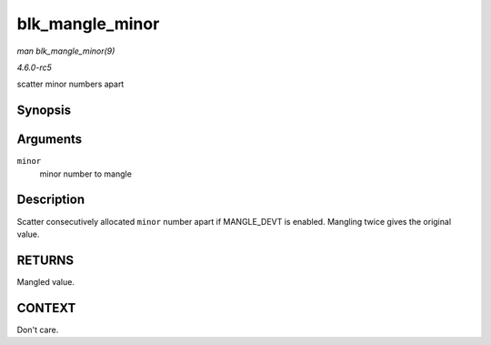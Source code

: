 .. -*- coding: utf-8; mode: rst -*-

.. _API-blk-mangle-minor:

================
blk_mangle_minor
================

*man blk_mangle_minor(9)*

*4.6.0-rc5*

scatter minor numbers apart


Synopsis
========

.. c:function:: int blk_mangle_minor( int minor )

Arguments
=========

``minor``
    minor number to mangle


Description
===========

Scatter consecutively allocated ``minor`` number apart if MANGLE_DEVT
is enabled. Mangling twice gives the original value.


RETURNS
=======

Mangled value.


CONTEXT
=======

Don't care.


.. ------------------------------------------------------------------------------
.. This file was automatically converted from DocBook-XML with the dbxml
.. library (https://github.com/return42/sphkerneldoc). The origin XML comes
.. from the linux kernel, refer to:
..
.. * https://github.com/torvalds/linux/tree/master/Documentation/DocBook
.. ------------------------------------------------------------------------------
